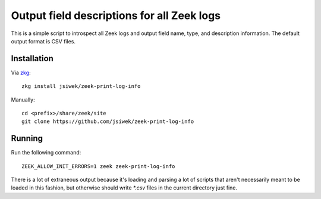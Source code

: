 Output field descriptions for all Zeek logs
===========================================

This is a simple script to introspect all Zeek logs and output
field name, type, and description information.  The default output
format is CSV files.

Installation
------------

Via `zkg <https://docs.zeek.org/projects/package-manager/en/stable/>`_::

    zkg install jsiwek/zeek-print-log-info

Manually::

    cd <prefix>/share/zeek/site
    git clone https://github.com/jsiwek/zeek-print-log-info

Running
-------

Run the following command::

    ZEEK_ALLOW_INIT_ERRORS=1 zeek zeek-print-log-info

There is a lot of extraneous output because it's loading and parsing
a lot of scripts that aren't necessarily meant to be loaded in this
fashion, but otherwise should write `*.csv` files in the current
directory just fine.
